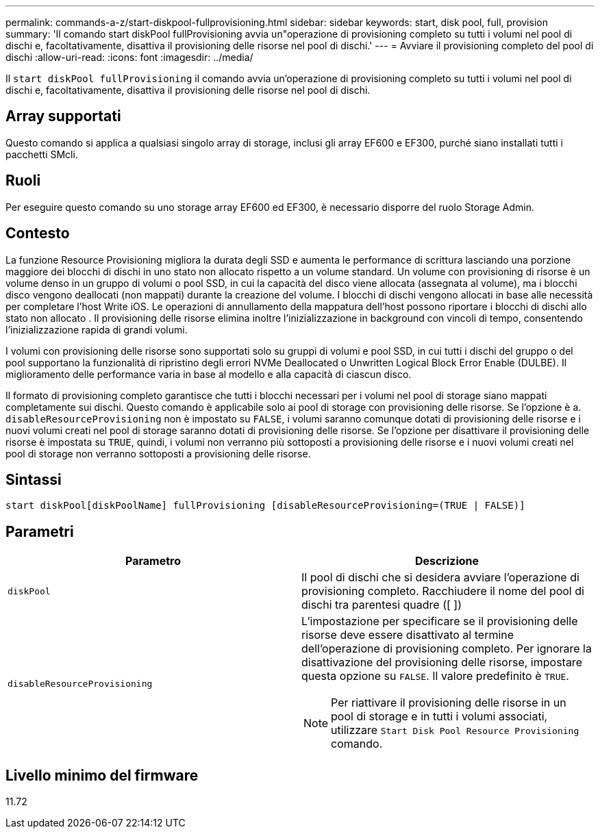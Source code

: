 ---
permalink: commands-a-z/start-diskpool-fullprovisioning.html 
sidebar: sidebar 
keywords: start, disk pool, full, provision 
summary: 'Il comando start diskPool fullProvisioning avvia un"operazione di provisioning completo su tutti i volumi nel pool di dischi e, facoltativamente, disattiva il provisioning delle risorse nel pool di dischi.' 
---
= Avviare il provisioning completo del pool di dischi
:allow-uri-read: 
:icons: font
:imagesdir: ../media/


[role="lead"]
Il `start diskPool fullProvisioning` il comando avvia un'operazione di provisioning completo su tutti i volumi nel pool di dischi e, facoltativamente, disattiva il provisioning delle risorse nel pool di dischi.



== Array supportati

Questo comando si applica a qualsiasi singolo array di storage, inclusi gli array EF600 e EF300, purché siano installati tutti i pacchetti SMcli.



== Ruoli

Per eseguire questo comando su uno storage array EF600 ed EF300, è necessario disporre del ruolo Storage Admin.



== Contesto

La funzione Resource Provisioning migliora la durata degli SSD e aumenta le performance di scrittura lasciando una porzione maggiore dei blocchi di dischi in uno stato non allocato rispetto a un volume standard. Un volume con provisioning di risorse è un volume denso in un gruppo di volumi o pool SSD, in cui la capacità del disco viene allocata (assegnata al volume), ma i blocchi disco vengono deallocati (non mappati) durante la creazione del volume. I blocchi di dischi vengono allocati in base alle necessità per completare l'host Write iOS. Le operazioni di annullamento della mappatura dell'host possono riportare i blocchi di dischi allo stato non allocato . Il provisioning delle risorse elimina inoltre l'inizializzazione in background con vincoli di tempo, consentendo l'inizializzazione rapida di grandi volumi.

I volumi con provisioning delle risorse sono supportati solo su gruppi di volumi e pool SSD, in cui tutti i dischi del gruppo o del pool supportano la funzionalità di ripristino degli errori NVMe Deallocated o Unwritten Logical Block Error Enable (DULBE). Il miglioramento delle performance varia in base al modello e alla capacità di ciascun disco.

Il formato di provisioning completo garantisce che tutti i blocchi necessari per i volumi nel pool di storage siano mappati completamente sui dischi. Questo comando è applicabile solo ai pool di storage con provisioning delle risorse. Se l'opzione è a. `disableResourceProvisioning` non è impostato su `FALSE`, i volumi saranno comunque dotati di provisioning delle risorse e i nuovi volumi creati nel pool di storage saranno dotati di provisioning delle risorse. Se l'opzione per disattivare il provisioning delle risorse è impostata su `TRUE`, quindi, i volumi non verranno più sottoposti a provisioning delle risorse e i nuovi volumi creati nel pool di storage non verranno sottoposti a provisioning delle risorse.



== Sintassi

[source, cli]
----
start diskPool[diskPoolName] fullProvisioning [disableResourceProvisioning=(TRUE | FALSE)]
----


== Parametri

[cols="2*"]
|===
| Parametro | Descrizione 


 a| 
`diskPool`
 a| 
Il pool di dischi che si desidera avviare l'operazione di provisioning completo. Racchiudere il nome del pool di dischi tra parentesi quadre ([ ])



 a| 
`disableResourceProvisioning`
 a| 
L'impostazione per specificare se il provisioning delle risorse deve essere disattivato al termine dell'operazione di provisioning completo. Per ignorare la disattivazione del provisioning delle risorse, impostare questa opzione su `FALSE`. Il valore predefinito è `TRUE`.

[NOTE]
====
Per riattivare il provisioning delle risorse in un pool di storage e in tutti i volumi associati, utilizzare `Start Disk Pool Resource Provisioning` comando.

====
|===


== Livello minimo del firmware

11.72
